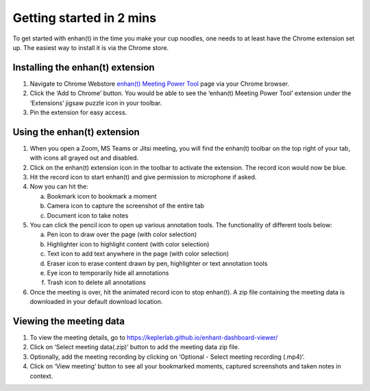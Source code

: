 Getting started in 2 mins
=========================

To get started with enhan(t) in the time you make your cup noodles, one
needs to at least have the Chrome extension set up. The easiest way to
install it is via the Chrome store.

Installing the enhan(t) extension
---------------------------------

1. Navigate to Chrome Webstore `enhan(t) Meeting Power
   Tool <https://chrome.google.com/webstore/detail/enhant-meeting-power-tool/fohcdemnkddkfcbheibnjhnpfliemnfg>`__
   page via your Chrome browser.

2. Click the ‘Add to Chrome’ button. You would be able to see the
   ‘enhan(t) Meeting Power Tool’ extension under the ‘Extensions’ jigsaw
   puzzle icon in your toolbar.

3. Pin the extension for easy access.

Using the enhan(t) extension
----------------------------

.. raw:: html

   <video width="600" height="auto" controls>
      <source src="_static/getting_started_in_2_mins.mp4" type="video/mp4">
      Your browser does not support the video tag.
   </video>

1. When you open a Zoom, MS Teams or Jitsi meeting, you will find the
   enhan(t) toolbar on the top right of your tab, with icons all grayed
   out and disabled.

2. Click on the enhan(t) extension icon in the toolbar to activate the
   extension. The record icon would now be blue.

3. Hit the record icon to start enhan(t) and give permission to
   microphone if asked.

4. Now you can hit the:

   a. Bookmark icon to bookmark a moment

   b. Camera icon to capture the screenshot of the entire tab

   c. Document icon to take notes

5. You can click the pencil icon to open up various annotation tools.
   The functionality of different tools below:

   a. Pen icon to draw over the page (with color selection)

   b. Highlighter icon to highlight content (with color selection)

   c. Text icon to add text anywhere in the page (with color selection)

   d. Eraser icon to erase content drawn by pen, highlighter or text
      annotation tools

   e. Eye icon to temporarily hide all annotations

   f. Trash icon to delete all annotations

6. Once the meeting is over, hit the animated record icon to stop
   enhan(t). A zip file containing the meeting data is downloaded in
   your default download location.

Viewing the meeting data
------------------------

1. To view the meeting details, go to
   https://keplerlab.github.io/enhant-dashboard-viewer/

2. Click on ‘Select meeting data(.zip)’ button to add the meeting data
   zip file.

3. Optionally, add the meeting recording by clicking on ‘Optional -
   Select meeting recording (.mp4)’.

4. Click on ‘View meeting’ button to see all your bookmarked moments,
   captured screenshots and taken notes in context.
